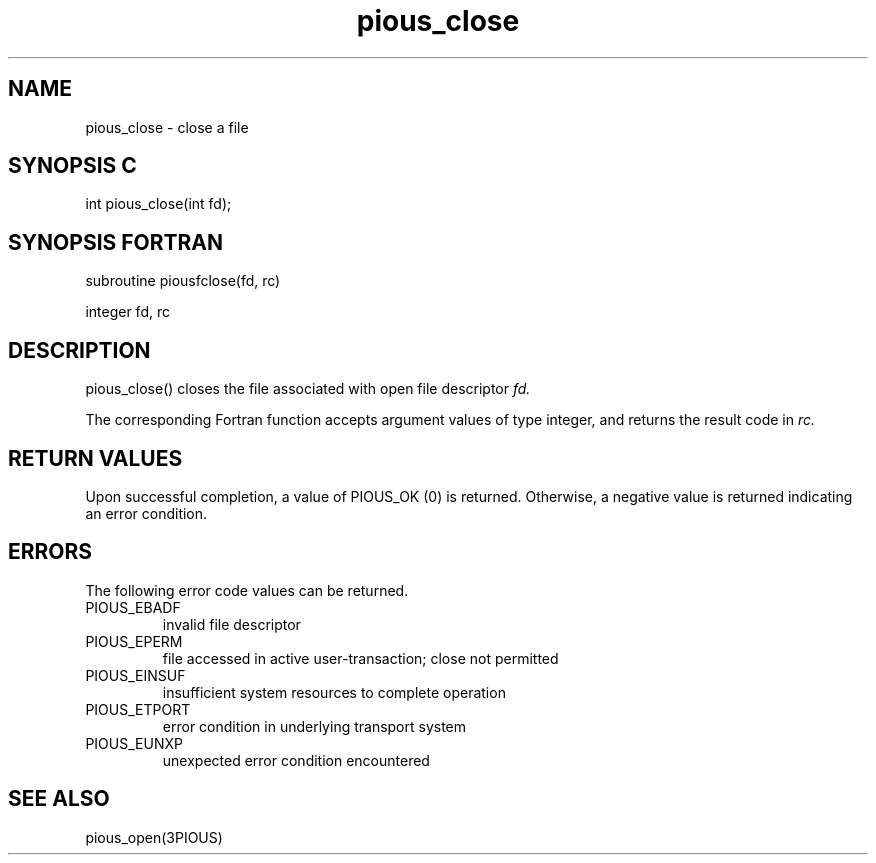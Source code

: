 .TH pious_close 3PIOUS "25 January 1995" " " "PIOUS"
.SH NAME
pious_close \- close a file

.SH SYNOPSIS C
int pious_close(int fd);

.SH SYNOPSIS FORTRAN
subroutine piousfclose(fd, rc)

integer fd, rc

.SH DESCRIPTION
pious_close() closes the file associated with open file descriptor
.I fd.

The corresponding Fortran function accepts argument values of type integer,
and returns the result code in
.I rc.


.SH RETURN VALUES
Upon successful completion, a value of PIOUS_OK (0) is returned.
Otherwise, a negative value is returned indicating an error condition.

.SH ERRORS
The following error code values can be returned.

.TP
PIOUS_EBADF
invalid file descriptor

.TP
PIOUS_EPERM
file accessed in active user-transaction; close not permitted

.TP
PIOUS_EINSUF
insufficient system resources to complete operation

.TP
PIOUS_ETPORT
error condition in underlying transport system

.TP
PIOUS_EUNXP
unexpected error condition encountered

.SH SEE ALSO
pious_open(3PIOUS)
